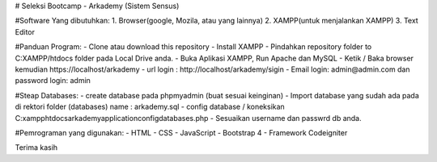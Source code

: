 # Seleksi Bootcamp - Arkademy (Sistem Sensus)

#Software Yang dibutuhkan:
1. Browser(google, Mozila, atau yang lainnya)
2. XAMPP(untuk menjalankan XAMPP)
3. Text Editor 

#Panduan Program:
- Clone atau download this repository
- Install XAMPP
- Pindahkan repository folder to C:XAMPP/htdocs folder pada Local Drive anda.
- Buka Aplikasi XAMPP, Run Apache dan MySQL
- Ketik / Baka browser kemudian https://localhost/arkademy
- url login : http://localhost/arkademy/sigin
- Email login: admin@admin.com dan password login: admin

#Steap Databases:
- create database pada phpmyadmin (buat sesuai keinginan)
- Import database yang sudah ada pada di rektori folder (databases) name : arkademy.sql
- config database / koneksikan C:\xampp\htdocs\arkademy\application\config\databases.php
- Sesuaikan username dan passwrd db anda.

#Pemrograman yang digunakan:
- HTML
- CSS
- JavaScript
- Bootstrap 4
- Framework Codeigniter

Terima kasih
